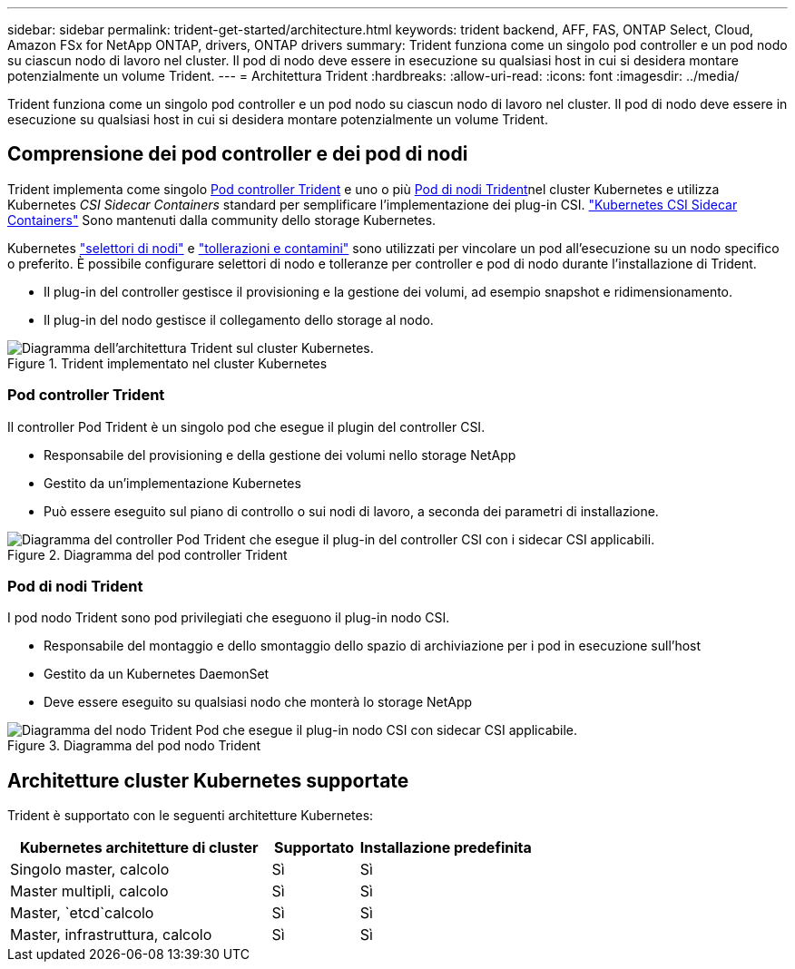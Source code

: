 ---
sidebar: sidebar 
permalink: trident-get-started/architecture.html 
keywords: trident backend, AFF, FAS, ONTAP Select, Cloud, Amazon FSx for NetApp ONTAP, drivers, ONTAP drivers 
summary: Trident funziona come un singolo pod controller e un pod nodo su ciascun nodo di lavoro nel cluster. Il pod di nodo deve essere in esecuzione su qualsiasi host in cui si desidera montare potenzialmente un volume Trident. 
---
= Architettura Trident
:hardbreaks:
:allow-uri-read: 
:icons: font
:imagesdir: ../media/


[role="lead"]
Trident funziona come un singolo pod controller e un pod nodo su ciascun nodo di lavoro nel cluster. Il pod di nodo deve essere in esecuzione su qualsiasi host in cui si desidera montare potenzialmente un volume Trident.



== Comprensione dei pod controller e dei pod di nodi

Trident implementa come singolo <<Pod controller Trident>> e uno o più <<Pod di nodi Trident>>nel cluster Kubernetes e utilizza Kubernetes _CSI Sidecar Containers_ standard per semplificare l'implementazione dei plug-in CSI. link:https://kubernetes-csi.github.io/docs/sidecar-containers.html["Kubernetes CSI Sidecar Containers"^] Sono mantenuti dalla community dello storage Kubernetes.

Kubernetes link:https://kubernetes.io/docs/concepts/scheduling-eviction/assign-pod-node/["selettori di nodi"^] e link:https://kubernetes.io/docs/concepts/scheduling-eviction/taint-and-toleration/["tollerazioni e contamini"^] sono utilizzati per vincolare un pod all'esecuzione su un nodo specifico o preferito. È possibile configurare selettori di nodo e tolleranze per controller e pod di nodo durante l'installazione di Trident.

* Il plug-in del controller gestisce il provisioning e la gestione dei volumi, ad esempio snapshot e ridimensionamento.
* Il plug-in del nodo gestisce il collegamento dello storage al nodo.


.Trident implementato nel cluster Kubernetes
image::../media/trident-arch.png[Diagramma dell'architettura Trident sul cluster Kubernetes.]



=== Pod controller Trident

Il controller Pod Trident è un singolo pod che esegue il plugin del controller CSI.

* Responsabile del provisioning e della gestione dei volumi nello storage NetApp
* Gestito da un'implementazione Kubernetes
* Può essere eseguito sul piano di controllo o sui nodi di lavoro, a seconda dei parametri di installazione.


.Diagramma del pod controller Trident
image::../media/controller-pod.png[Diagramma del controller Pod Trident che esegue il plug-in del controller CSI con i sidecar CSI applicabili.]



=== Pod di nodi Trident

I pod nodo Trident sono pod privilegiati che eseguono il plug-in nodo CSI.

* Responsabile del montaggio e dello smontaggio dello spazio di archiviazione per i pod in esecuzione sull'host
* Gestito da un Kubernetes DaemonSet
* Deve essere eseguito su qualsiasi nodo che monterà lo storage NetApp


.Diagramma del pod nodo Trident
image::../media/node-pod.png[Diagramma del nodo Trident Pod che esegue il plug-in nodo CSI con sidecar CSI applicabile.]



== Architetture cluster Kubernetes supportate

Trident è supportato con le seguenti architetture Kubernetes:

[cols="3,1,2"]
|===
| Kubernetes architetture di cluster | Supportato | Installazione predefinita 


| Singolo master, calcolo | Sì  a| 
Sì



| Master multipli, calcolo | Sì  a| 
Sì



| Master, `etcd`calcolo | Sì  a| 
Sì



| Master, infrastruttura, calcolo | Sì  a| 
Sì

|===